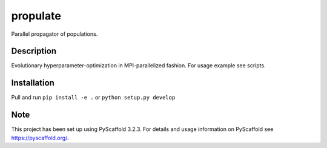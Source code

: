 =========
propulate
=========


Parallel propagator of populations.


Description
===========

Evolutionary hyperparameter-optimization in MPI-parallelized fashion.
For usage example see scripts.

Installation
============

Pull and run ``pip install -e .`` or ``python setup.py develop``


Note
====

This project has been set up using PyScaffold 3.2.3. For details and usage
information on PyScaffold see https://pyscaffold.org/.
